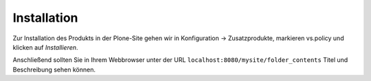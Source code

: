 ============
Installation
============

Zur Installation des Produkts in der Plone-Site gehen wir in Konfiguration → Zusatzprodukte, markieren vs.policy und klicken auf *Installieren*.

Anschließend sollten Sie in Ihrem Webbrowser unter der URL ``localhost:8080/mysite/folder_contents`` Titel und Beschreibung sehen können.
